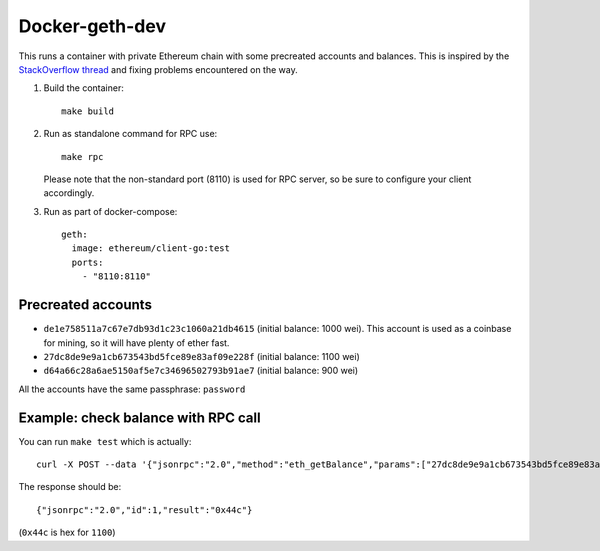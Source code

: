 ===============
Docker-geth-dev
===============

This runs a container with private Ethereum chain with some precreated accounts
and balances. This is inspired by the `StackOverflow thread <http://ethereum.stackexchange.com/questions/1516/how-can-i-completely-automate-a-docker-image-and-dockerfile-for-a-geth-test-netw>`_ and fixing problems encountered on the way.

1. Build the container: ::

     make build


2. Run as standalone command for RPC use: ::

     make rpc

   Please note that the non-standard port (8110) is used for RPC server, so be sure to
   configure your client accordingly.


3. Run as part of docker-compose: ::

     geth:
       image: ethereum/client-go:test
       ports:
         - "8110:8110"


Precreated accounts
===================

- ``de1e758511a7c67e7db93d1c23c1060a21db4615`` (initial balance: 1000 wei).
  This account is used as a coinbase for mining, so it will have plenty of ether
  fast.

- ``27dc8de9e9a1cb673543bd5fce89e83af09e228f`` (initial balance: 1100 wei)

- ``d64a66c28a6ae5150af5e7c34696502793b91ae7`` (initial balance: 900 wei)

All the accounts have the same passphrase: ``password``


Example: check balance with RPC call
====================================

You can run ``make test`` which is actually::

  curl -X POST --data '{"jsonrpc":"2.0","method":"eth_getBalance","params":["27dc8de9e9a1cb673543bd5fce89e83af09e228f", "latest"],"id":1}' localhost:8110

The response should be: ::

  {"jsonrpc":"2.0","id":1,"result":"0x44c"}

(``0x44c`` is hex for ``1100``)
